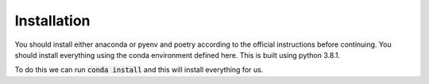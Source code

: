 .. _installation:
  
Installation
=============
You should install either anaconda or pyenv and poetry according to the 
official instructions before continuing. You should install everything using
the conda environment defined here. This is built using python 3.8.1.

To do this we can run :code:`conda install` and this will install everything
for us.